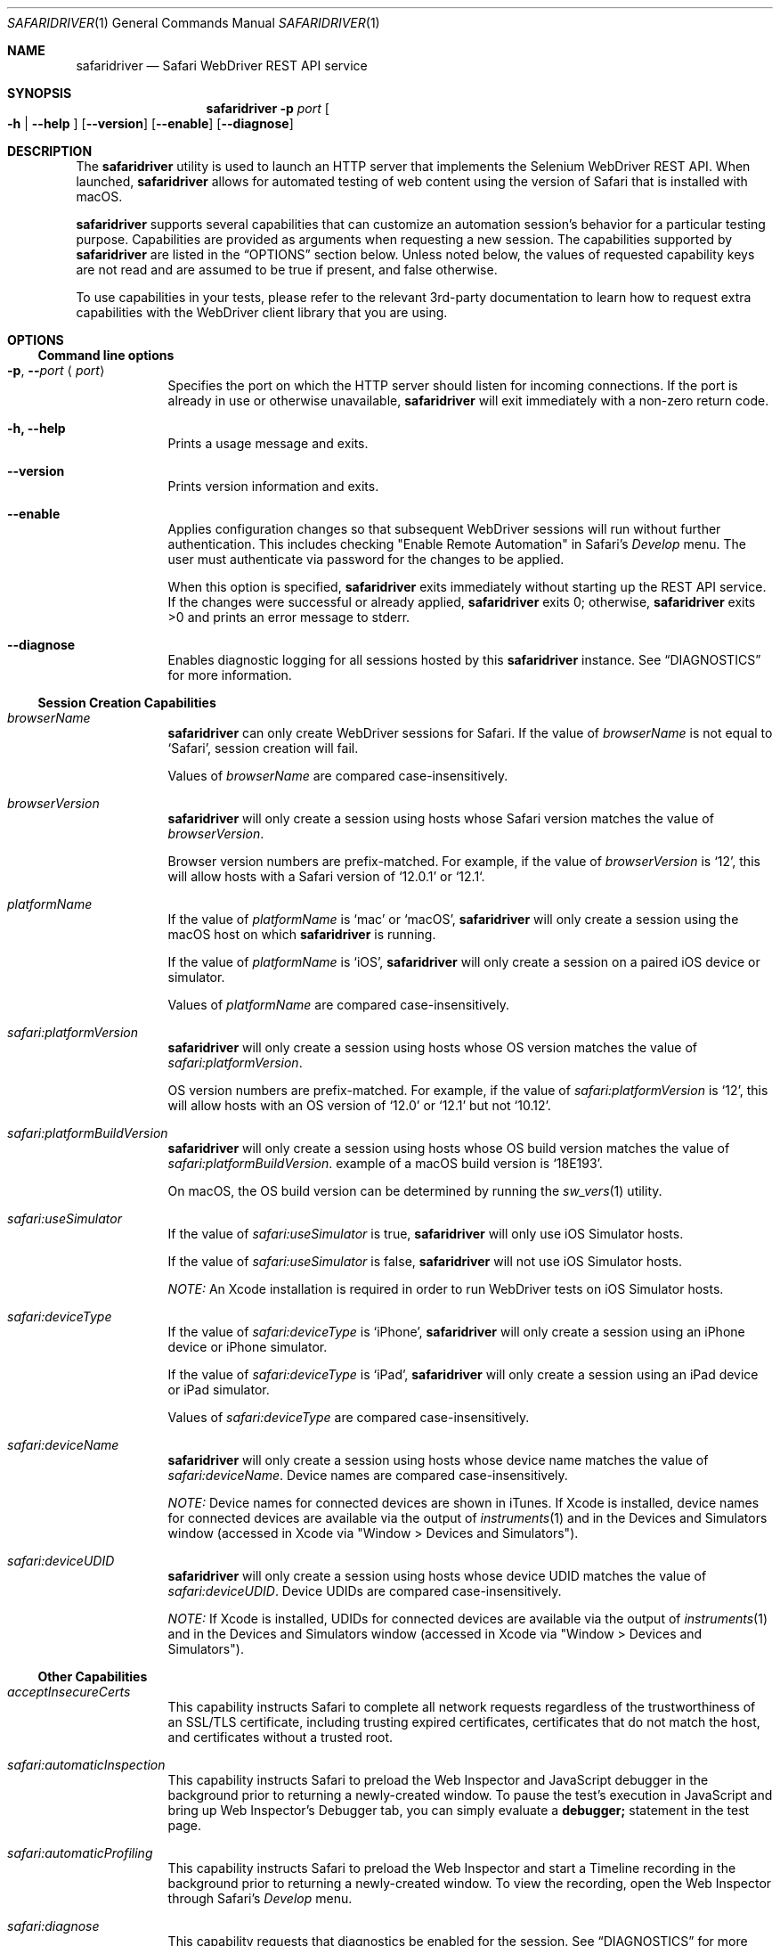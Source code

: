 .Dd 4/19/17 \" DATE
.Dt SAFARIDRIVER 1 \" Program name and manual section number
.Os Darwin
.Sh NAME \" Section Header - required - don't modify
.Nm safaridriver
.Nd Safari WebDriver REST API service
.Sh SYNOPSIS \" Section Header - required - don't modify
.Nm
.Fl p Ar port \" -p port
.Oo Fl h | Fl \-help Oc \" [-h | --help ]
.Op Fl \-version \" [--version ]
.Op Fl \-enable \" [ --enable ]
.Op Fl \-diagnose \" [ --diagnose ]
.Sh DESCRIPTION \" Section Header - required - don't modify
The
.Nm
utility is used to launch an HTTP server that implements the Selenium
WebDriver REST API. When launched,
.Nm
allows for automated testing of
web content using the version of Safari that is installed with macOS.
.Pp
.Nm
supports several capabilities that can customize an automation session's behavior
for a particular testing purpose. Capabilities are provided as arguments when requesting
a new session.
The capabilities supported by
.Nm
are listed in the
.Sx OPTIONS
section below. Unless noted below, the values of requested capability keys are not read
and are assumed to be true if present, and false otherwise.
.Pp
To use capabilities in your tests, please refer to the relevant 3rd-party documentation to learn
how to request extra capabilities with the WebDriver client library that you are using.
.Sh OPTIONS
.Ss Command line options
.Bl -tag -width -indent
.It Fl p , Fl - Ns Ar port Aq Ar port
Specifies the port on which the HTTP server should listen for incoming
connections. If the port is already in use or otherwise unavailable,
.Nm
will exit immediately with a non-zero return code.
.It Fl h, Fl \-help
Prints a usage message and exits.
.It Fl \-version
Prints version information and exits.
.It Fl \-enable
Applies configuration changes so that subsequent WebDriver sessions will run without
further authentication. This includes checking "Enable Remote Automation" in Safari's
.Em Develop
menu. The user must authenticate via password for the changes to be applied.
.Pp
When this option is specified,
.Nm
exits immediately without starting up the REST API service. If the changes were
successful or already applied,
.Nm
exits 0; otherwise,
.Nm
exits >0 and prints an error message to stderr.
.It Fl \-diagnose
Enables diagnostic logging for all sessions hosted by this
.Nm
instance. See
.Sx DIAGNOSTICS
for more information.
.El \" Ends the list
.Ss Session Creation Capabilities
.Pp
.Bl -tag -width -indent
.It Ar browserName
.Nm
can only create WebDriver sessions for Safari. If the value of
.Em browserName
is not equal to `Safari', session creation will fail.
.Pp
Values of
.Em browserName
are compared case-insensitively.
.It Ar browserVersion
.Nm
will only create a session using hosts whose Safari version matches the value of
.Em browserVersion Ns .
.Pp
Browser version numbers are prefix-matched. For example, if the value of
.Em browserVersion
is `12', this will allow hosts with a Safari version of `12.0.1' or `12.1`.
.It Ar platformName
If the value of
.Em platformName
is `mac' or `macOS',
.Nm
will only create a session using the macOS host on which
.Nm
is running.
.Pp
If the value of
.Em platformName
is `iOS',
.Nm
will only create a session on a paired iOS device or simulator.
.Pp
Values of
.Em platformName
are compared case-insensitively.
.It Ar safari:platformVersion
.Nm
will only create a session using hosts whose OS version matches the value of
.Em safari:platformVersion Ns .
.Pp
OS version numbers are prefix-matched. For example, if the value of
.Em safari:platformVersion
is `12', this will allow hosts with an OS version of `12.0' or `12.1' but not `10.12'.
.It Ar safari:platformBuildVersion
.Nm
will only create a session using hosts whose OS build version matches the value of
.Em safari:platformBuildVersion Ns . An example of a macOS build version is `18E193'.
.Pp
On macOS, the OS build version can be determined by running the
.Xr sw_vers 1
utility.
.It Ar safari:useSimulator
If the value of
.Em safari:useSimulator
is
.Dv true Ns ,
.Nm
will only use iOS Simulator hosts.
.Pp
If the value of
.Em safari:useSimulator
is
.Dv false Ns ,
.Nm
will not use iOS Simulator hosts.
.Pp
.Em NOTE:
An Xcode installation is required in order to run WebDriver tests on iOS Simulator hosts.
.It Ar safari:deviceType
If the value of
.Em safari:deviceType
is `iPhone',
.Nm
will only create a session using an iPhone device or iPhone simulator.
.Pp
If the value of
.Em safari:deviceType
is `iPad',
.Nm
will only create a session using an iPad device or iPad simulator.
.Pp
Values of
.Em safari:deviceType
are compared case-insensitively.
.It Ar safari:deviceName
.Nm
will only create a session using hosts whose device name matches the value of
.Em safari:deviceName Ns .
Device names are compared case-insensitively.
.Pp
.Em NOTE:
Device names for connected devices are
shown in iTunes.
If Xcode is installed, device names for connected devices are available via the output of
.Xr instruments 1
and in the Devices and Simulators window (accessed in Xcode via "Window > Devices and Simulators").
.It Ar safari:deviceUDID
.Nm
will only create a session using hosts whose device UDID matches the value of
.Em safari:deviceUDID Ns .
Device UDIDs are compared case-insensitively.
.Pp
.Em NOTE:
If Xcode is installed, UDIDs for connected devices are available via the output of
.Xr instruments 1
and in the Devices and Simulators window (accessed in Xcode via "Window > Devices and Simulators").
.El \" Ends the list
.Ss Other Capabilities
.Bl -tag -width -indent
.It Ar acceptInsecureCerts
This capability instructs Safari to complete all network requests regardless of the trustworthiness
of an SSL/TLS certificate, including trusting expired certificates, certificates that do not match
the host, and certificates without a trusted root.
.It Ar safari:automaticInspection
This capability instructs Safari to preload the Web Inspector and JavaScript debugger in
the background prior to returning a newly-created window. To pause the test's execution in
JavaScript and bring up Web Inspector's Debugger tab, you can simply evaluate a
.Ic debugger;
statement in the test page.
.It Ar safari:automaticProfiling
This capability instructs Safari to preload the Web Inspector and start a Timeline recording
in the background prior to returning a newly-created window. To view the recording, open
the Web Inspector through Safari's
.Em Develop
menu.
.It Ar safari:diagnose
This capability requests that diagnostics be enabled for the session.
See
.Sx DIAGNOSTICS
for more information.
.It Ar webauthn:virtualAuthenticators
This capability instructs Safari to allow use of the Virtual Authenticator WebDriver commands.
https://www.w3.org/TR/webauthn-2/#sctn-automation-webdriver-capability
.It Ar webkit:WebRTC
This capability allows a test to temporarily change Safari's policies for WebRTC and Media Capture.
The value of the
.Em webkit:WebRTC
capability is a dictionary with the following sub-keys, all of which are optional:
.Bl -ohang -offset indent
.It Ar DisableInsecureMediaCapture
Normally, Safari refuses to allow media capture over insecure connections. This restriction is relaxed
by default for WebDriver sessions for testing purposes (for example, a test web server not configured for HTTPS).
When this capability is specified, Safari will revert to the normal behavior of preventing media capture over insecure connections.
.It Ar DisableICECandidateFiltering
To protect a user's privacy, Safari normally filters out WebRTC ICE candidates that correspond to internal
network addresses when capture devices are not in use. This capability suppresses ICE candidate
filtering so that both internal and external network addresses are always sent as ICE candidates.
.El
.El
.Sh EXIT STATUS
.Ex -std \" The safaridriver utility exits 0 on success, and >0 if an error occurs.
.Pp
.Sh ERRORS
When a REST API command fails,
.Nm
includes a detailed error message in the response. If you use a 3rd-party library
on top of the REST API service, consult the library's documentation for how to
access these error messages.
.Pp
.Sh SESSION CREATION
.Nm
can create WebDriver sessions using Safari on a macOS machine, a paired iOS device, or an iOS simulator.
Capabilities listed in the
.Sx Session Creation Capabilities
subsection provide criteria that affect which hosts
.Nm
will attempt to use when handling a New Session command. A host must match all criteria to be usable.
If no hosts match all of the criteria, then the New Session command will fail.
If multiple hosts match all of the criteria, the order in which
.Nm
will use them is unspecified, except that booted simulators are used before unbooted simulators.
.Pp
If a simulator host matches the criteria but is not booted,
.Nm
will attempt to boot the simulator instance and wait for it to become usable.
If Safari is not running on a host that otherwise matches the criteria,
.Nm
will automatically launch Safari and wait for it to become usable.
If a host's Safari instance is associated with an inactive WebDriver session,
.Nm
will replace the old session unless the session was
manually interrupted by the user or is being inspected by Web Inspector.
.Pp
.Sh NOTES
For security reasons, Safari does not permit live media capture during a WebDriver test session.
Instead, mock capture devices and streams with well-known contents are provided for testing purposes.
Some media capabilities are configurable for testing; see the extension capability
.Em webkit:WebRTC
in the
.Sx Other Capabilities
subsection.
.Pp
For security reasons, the HTTP server accepts connections from localhost only. The
HTTP server can accept connections from multiple test clients. Safari on macOS and iOS can only
host one WebDriver session at a time, so it is not recommended to run multiple
.Nm
instances at the same time.
.Pp
.Nm
is typically executed manually at the command line or automatically by a
WebDriver client library. The Selenium project provides client libraries
for most popular programming languages. More information is available on the
Selenium project website:
.Pp
.Lk https://www.seleniumhq.org/
.Sh SEE ALSO
A summary of which REST API endpoints
.Nm
supports, as well as the Safari version in which each endpoint became available, can be found on the Apple Developer website:
.Pp
.Lk https://developer.apple.com/
.Pp
.Sh STANDARDS
.Nm
implements the W3C WebDriver specification:
.Pp
.D1
.Lk https://www.w3.org/TR/webdriver/
.Sh DIAGNOSTICS
When filing a bug report against
.Nm Ns , it is highly recommended that you capture
and include diagnostics generated by
.Nm Ns . This can be accomplished in several ways:
.Pp
To diagnose a single session, pass the
.Em safari:diagnose
capability when requesting a new session.
.Pp
To diagnose all sessions from one
.Nm
instance, use the
.Fl \-diagnose
command line option.
.Pp
To diagnose all sessions in all instances of
.Nm Ns , set the
.Ic DiagnosticsEnabled
default in the
.Ic com.apple.WebDriver
domain to
.Ic YES
using
.Xr defaults 1 Ns .
.Pp
Diagnostic files are saved to
.Pa ~/Library/Logs/com.apple.WebDriver/
and are uniquely named using the pid of
.Nm
and a timestamp.
When using the
.Em safari:diagnose
capability to turn on diagnostics for a particular session, diagnostic
files additionally include the session identifier in file names.

